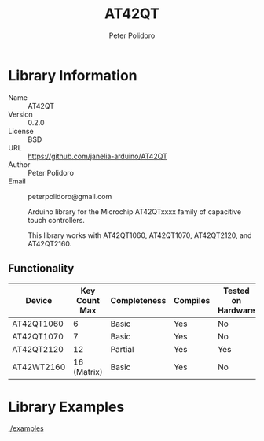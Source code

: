 #+TITLE: AT42QT
#+AUTHOR: Peter Polidoro
#+EMAIL: peterpolidoro@gmail.com

* Library Information
  - Name :: AT42QT
  - Version :: 0.2.0
  - License :: BSD
  - URL :: https://github.com/janelia-arduino/AT42QT
  - Author :: Peter Polidoro
  - Email :: peterpolidoro@gmail.com

		Arduino library for the Microchip AT42QTxxxx family of capacitive touch controllers.

	This library works with AT42QT1060, AT42QT1070, AT42QT2120, and AT42QT2160.

** Functionality
	
	| Device     | Key Count Max | Completeness | Compiles | Tested on Hardware |
	|------------+---------------+--------------+----------+--------------------|
	| AT42QT1060 |             6 | Basic        | Yes      | No                 |
	| AT42QT1070 |             7 | Basic        | Yes      | No                 |
	| AT42QT2120 |            12 | Partial      | Yes      | Yes                |
	| AT42WT2160 |   16 (Matrix) | Basic        | Yes      | No                 |

* Library Examples

  [[./examples]]

